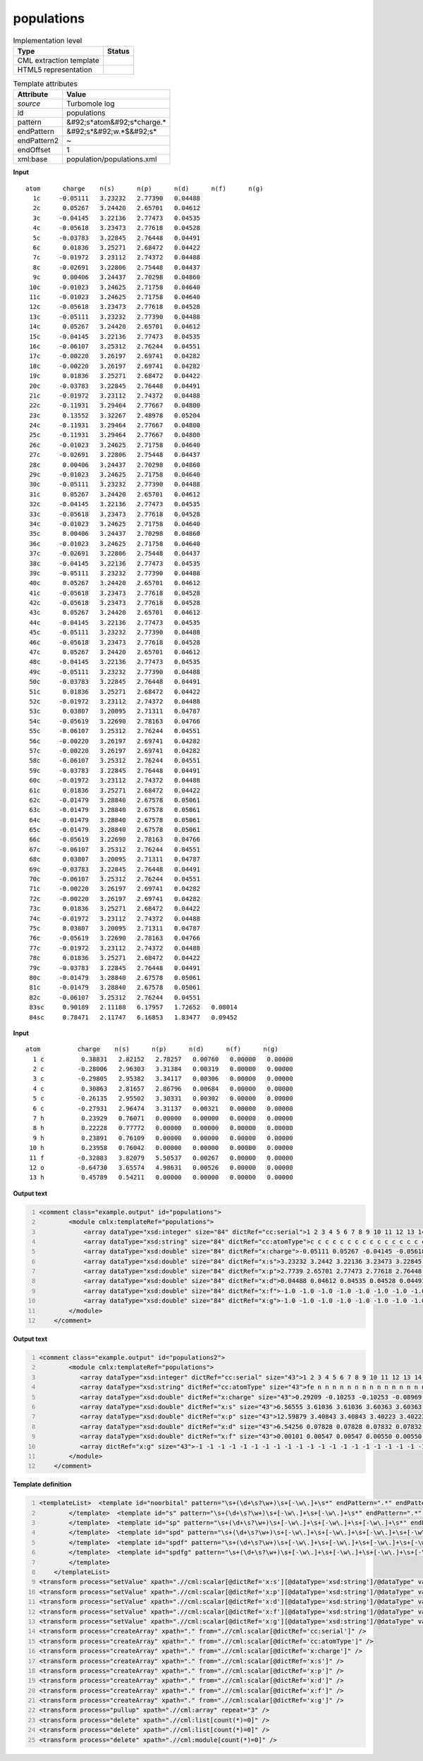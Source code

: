 .. _populations-d3e46777:

populations
===========

.. table:: Implementation level

   +----------------------------------------------------------------------------------------------------------------------------+----------------------------------------------------------------------------------------------------------------------------+
   | Type                                                                                                                       | Status                                                                                                                     |
   +============================================================================================================================+============================================================================================================================+
   | CML extraction template                                                                                                    | |image1|                                                                                                                   |
   +----------------------------------------------------------------------------------------------------------------------------+----------------------------------------------------------------------------------------------------------------------------+
   | HTML5 representation                                                                                                       | |image2|                                                                                                                   |
   +----------------------------------------------------------------------------------------------------------------------------+----------------------------------------------------------------------------------------------------------------------------+

.. table:: Template attributes

   +----------------------------------------------------------------------------------------------------------------------------+----------------------------------------------------------------------------------------------------------------------------+
   | Attribute                                                                                                                  | Value                                                                                                                      |
   +============================================================================================================================+============================================================================================================================+
   | *source*                                                                                                                   | Turbomole log                                                                                                              |
   +----------------------------------------------------------------------------------------------------------------------------+----------------------------------------------------------------------------------------------------------------------------+
   | id                                                                                                                         | populations                                                                                                                |
   +----------------------------------------------------------------------------------------------------------------------------+----------------------------------------------------------------------------------------------------------------------------+
   | pattern                                                                                                                    | &#92;s*atom&#92;s*charge.\*                                                                                                |
   +----------------------------------------------------------------------------------------------------------------------------+----------------------------------------------------------------------------------------------------------------------------+
   | endPattern                                                                                                                 | &#92;s*&#92;w.*$&#92;s\*                                                                                                   |
   +----------------------------------------------------------------------------------------------------------------------------+----------------------------------------------------------------------------------------------------------------------------+
   | endPattern2                                                                                                                | ~                                                                                                                          |
   +----------------------------------------------------------------------------------------------------------------------------+----------------------------------------------------------------------------------------------------------------------------+
   | endOffset                                                                                                                  | 1                                                                                                                          |
   +----------------------------------------------------------------------------------------------------------------------------+----------------------------------------------------------------------------------------------------------------------------+
   | xml:base                                                                                                                   | population/populations.xml                                                                                                 |
   +----------------------------------------------------------------------------------------------------------------------------+----------------------------------------------------------------------------------------------------------------------------+

.. container:: formalpara-title

   **Input**

::

    atom      charge    n(s)      n(p)      n(d)      n(f)      n(g)
      1c     -0.05111   3.23232   2.77390   0.04488
      2c      0.05267   3.24420   2.65701   0.04612
      3c     -0.04145   3.22136   2.77473   0.04535
      4c     -0.05618   3.23473   2.77618   0.04528
      5c     -0.03783   3.22845   2.76448   0.04491
      6c      0.01836   3.25271   2.68472   0.04422
      7c     -0.01972   3.23112   2.74372   0.04488
      8c     -0.02691   3.22806   2.75448   0.04437
      9c      0.00406   3.24437   2.70298   0.04860
     10c     -0.01023   3.24625   2.71758   0.04640
     11c     -0.01023   3.24625   2.71758   0.04640
     12c     -0.05618   3.23473   2.77618   0.04528
     13c     -0.05111   3.23232   2.77390   0.04488
     14c      0.05267   3.24420   2.65701   0.04612
     15c     -0.04145   3.22136   2.77473   0.04535
     16c     -0.06107   3.25312   2.76244   0.04551
     17c     -0.00220   3.26197   2.69741   0.04282
     18c     -0.00220   3.26197   2.69741   0.04282
     19c      0.01836   3.25271   2.68472   0.04422
     20c     -0.03783   3.22845   2.76448   0.04491
     21c     -0.01972   3.23112   2.74372   0.04488
     22c     -0.11931   3.29464   2.77667   0.04800
     23c      0.13552   3.32267   2.48978   0.05204
     24c     -0.11931   3.29464   2.77667   0.04800
     25c     -0.11931   3.29464   2.77667   0.04800
     26c     -0.01023   3.24625   2.71758   0.04640
     27c     -0.02691   3.22806   2.75448   0.04437
     28c      0.00406   3.24437   2.70298   0.04860
     29c     -0.01023   3.24625   2.71758   0.04640
     30c     -0.05111   3.23232   2.77390   0.04488
     31c      0.05267   3.24420   2.65701   0.04612
     32c     -0.04145   3.22136   2.77473   0.04535
     33c     -0.05618   3.23473   2.77618   0.04528
     34c     -0.01023   3.24625   2.71758   0.04640
     35c      0.00406   3.24437   2.70298   0.04860
     36c     -0.01023   3.24625   2.71758   0.04640
     37c     -0.02691   3.22806   2.75448   0.04437
     38c     -0.04145   3.22136   2.77473   0.04535
     39c     -0.05111   3.23232   2.77390   0.04488
     40c      0.05267   3.24420   2.65701   0.04612
     41c     -0.05618   3.23473   2.77618   0.04528
     42c     -0.05618   3.23473   2.77618   0.04528
     43c      0.05267   3.24420   2.65701   0.04612
     44c     -0.04145   3.22136   2.77473   0.04535
     45c     -0.05111   3.23232   2.77390   0.04488
     46c     -0.05618   3.23473   2.77618   0.04528
     47c      0.05267   3.24420   2.65701   0.04612
     48c     -0.04145   3.22136   2.77473   0.04535
     49c     -0.05111   3.23232   2.77390   0.04488
     50c     -0.03783   3.22845   2.76448   0.04491
     51c      0.01836   3.25271   2.68472   0.04422
     52c     -0.01972   3.23112   2.74372   0.04488
     53c      0.03807   3.20095   2.71311   0.04787
     54c     -0.05619   3.22690   2.78163   0.04766
     55c     -0.06107   3.25312   2.76244   0.04551
     56c     -0.00220   3.26197   2.69741   0.04282
     57c     -0.00220   3.26197   2.69741   0.04282
     58c     -0.06107   3.25312   2.76244   0.04551
     59c     -0.03783   3.22845   2.76448   0.04491
     60c     -0.01972   3.23112   2.74372   0.04488
     61c      0.01836   3.25271   2.68472   0.04422
     62c     -0.01479   3.28840   2.67578   0.05061
     63c     -0.01479   3.28840   2.67578   0.05061
     64c     -0.01479   3.28840   2.67578   0.05061
     65c     -0.01479   3.28840   2.67578   0.05061
     66c     -0.05619   3.22690   2.78163   0.04766
     67c     -0.06107   3.25312   2.76244   0.04551
     68c      0.03807   3.20095   2.71311   0.04787
     69c     -0.03783   3.22845   2.76448   0.04491
     70c     -0.06107   3.25312   2.76244   0.04551
     71c     -0.00220   3.26197   2.69741   0.04282
     72c     -0.00220   3.26197   2.69741   0.04282
     73c      0.01836   3.25271   2.68472   0.04422
     74c     -0.01972   3.23112   2.74372   0.04488
     75c      0.03807   3.20095   2.71311   0.04787
     76c     -0.05619   3.22690   2.78163   0.04766
     77c     -0.01972   3.23112   2.74372   0.04488
     78c      0.01836   3.25271   2.68472   0.04422
     79c     -0.03783   3.22845   2.76448   0.04491
     80c     -0.01479   3.28840   2.67578   0.05061
     81c     -0.01479   3.28840   2.67578   0.05061
     82c     -0.06107   3.25312   2.76244   0.04551
     83sc     0.90189   2.11188   6.17957   1.72652   0.08014
     84sc     0.78471   2.11747   6.16853   1.83477   0.09452  
     
       

.. container:: formalpara-title

   **Input**

::

   atom          charge    n(s)      n(p)      n(d)      n(f)      n(g)
     1 c          0.38831   2.82152   2.78257   0.00760   0.00000   0.00000
     2 c         -0.28006   2.96303   3.31384   0.00319   0.00000   0.00000
     3 c         -0.29805   2.95382   3.34117   0.00306   0.00000   0.00000
     4 c          0.30863   2.81657   2.86796   0.00684   0.00000   0.00000
     5 c         -0.26135   2.95502   3.30331   0.00302   0.00000   0.00000
     6 c         -0.27931   2.96474   3.31137   0.00321   0.00000   0.00000
     7 h          0.23929   0.76071   0.00000   0.00000   0.00000   0.00000
     8 h          0.22228   0.77772   0.00000   0.00000   0.00000   0.00000
     9 h          0.23891   0.76109   0.00000   0.00000   0.00000   0.00000
    10 h          0.23958   0.76042   0.00000   0.00000   0.00000   0.00000
    11 f         -0.32883   3.82079   5.50537   0.00267   0.00000   0.00000
    12 o         -0.64730   3.65574   4.98631   0.00526   0.00000   0.00000
    13 h          0.45789   0.54211   0.00000   0.00000   0.00000   0.00000
       
       

.. container:: formalpara-title

   **Output text**

.. code:: xml
   :number-lines:

   <comment class="example.output" id="populations">   
           <module cmlx:templateRef="populations">
               <array dataType="xsd:integer" size="84" dictRef="cc:serial">1 2 3 4 5 6 7 8 9 10 11 12 13 14 15 16 17 18 19 20 21 22 23 24 25 26 27 28 29 30 31 32 33 34 35 36 37 38 39 40 41 42 43 44 45 46 47 48 49 50 51 52 53 54 55 56 57 58 59 60 61 62 63 64 65 66 67 68 69 70 71 72 73 74 75 76 77 78 79 80 81 82 83 84</array>
               <array dataType="xsd:string" size="84" dictRef="cc:atomType">c c c c c c c c c c c c c c c c c c c c c c c c c c c c c c c c c c c c c c c c c c c c c c c c c c c c c c c c c c c c c c c c c c c c c c c c c c c c c c c c c c sc sc</array>
               <array dataType="xsd:double" size="84" dictRef="x:charge">-0.05111 0.05267 -0.04145 -0.05618 -0.03783 0.01836 -0.01972 -0.02691 0.00406 -0.01023 -0.01023 -0.05618 -0.05111 0.05267 -0.04145 -0.06107 -0.0022 -0.0022 0.01836 -0.03783 -0.01972 -0.11931 0.13552 -0.11931 -0.11931 -0.01023 -0.02691 0.00406 -0.01023 -0.05111 0.05267 -0.04145 -0.05618 -0.01023 0.00406 -0.01023 -0.02691 -0.04145 -0.05111 0.05267 -0.05618 -0.05618 0.05267 -0.04145 -0.05111 -0.05618 0.05267 -0.04145 -0.05111 -0.03783 0.01836 -0.01972 0.03807 -0.05619 -0.06107 -0.0022 -0.0022 -0.06107 -0.03783 -0.01972 0.01836 -0.01479 -0.01479 -0.01479 -0.01479 -0.05619 -0.06107 0.03807 -0.03783 -0.06107 -0.0022 -0.0022 0.01836 -0.01972 0.03807 -0.05619 -0.01972 0.01836 -0.03783 -0.01479 -0.01479 -0.06107 0.90189 0.78471</array>
               <array dataType="xsd:double" size="84" dictRef="x:s">3.23232 3.2442 3.22136 3.23473 3.22845 3.25271 3.23112 3.22806 3.24437 3.24625 3.24625 3.23473 3.23232 3.2442 3.22136 3.25312 3.26197 3.26197 3.25271 3.22845 3.23112 3.29464 3.32267 3.29464 3.29464 3.24625 3.22806 3.24437 3.24625 3.23232 3.2442 3.22136 3.23473 3.24625 3.24437 3.24625 3.22806 3.22136 3.23232 3.2442 3.23473 3.23473 3.2442 3.22136 3.23232 3.23473 3.2442 3.22136 3.23232 3.22845 3.25271 3.23112 3.20095 3.2269 3.25312 3.26197 3.26197 3.25312 3.22845 3.23112 3.25271 3.2884 3.2884 3.2884 3.2884 3.2269 3.25312 3.20095 3.22845 3.25312 3.26197 3.26197 3.25271 3.23112 3.20095 3.2269 3.23112 3.25271 3.22845 3.2884 3.2884 3.25312 2.11188 2.11747</array>
               <array dataType="xsd:double" size="84" dictRef="x:p">2.7739 2.65701 2.77473 2.77618 2.76448 2.68472 2.74372 2.75448 2.70298 2.71758 2.71758 2.77618 2.7739 2.65701 2.77473 2.76244 2.69741 2.69741 2.68472 2.76448 2.74372 2.77667 2.48978 2.77667 2.77667 2.71758 2.75448 2.70298 2.71758 2.7739 2.65701 2.77473 2.77618 2.71758 2.70298 2.71758 2.75448 2.77473 2.7739 2.65701 2.77618 2.77618 2.65701 2.77473 2.7739 2.77618 2.65701 2.77473 2.7739 2.76448 2.68472 2.74372 2.71311 2.78163 2.76244 2.69741 2.69741 2.76244 2.76448 2.74372 2.68472 2.67578 2.67578 2.67578 2.67578 2.78163 2.76244 2.71311 2.76448 2.76244 2.69741 2.69741 2.68472 2.74372 2.71311 2.78163 2.74372 2.68472 2.76448 2.67578 2.67578 2.76244 6.17957 6.16853</array>
               <array dataType="xsd:double" size="84" dictRef="x:d">0.04488 0.04612 0.04535 0.04528 0.04491 0.04422 0.04488 0.04437 0.0486 0.0464 0.0464 0.04528 0.04488 0.04612 0.04535 0.04551 0.04282 0.04282 0.04422 0.04491 0.04488 0.048 0.05204 0.048 0.048 0.0464 0.04437 0.0486 0.0464 0.04488 0.04612 0.04535 0.04528 0.0464 0.0486 0.0464 0.04437 0.04535 0.04488 0.04612 0.04528 0.04528 0.04612 0.04535 0.04488 0.04528 0.04612 0.04535 0.04488 0.04491 0.04422 0.04488 0.04787 0.04766 0.04551 0.04282 0.04282 0.04551 0.04491 0.04488 0.04422 0.05061 0.05061 0.05061 0.05061 0.04766 0.04551 0.04787 0.04491 0.04551 0.04282 0.04282 0.04422 0.04488 0.04787 0.04766 0.04488 0.04422 0.04491 0.05061 0.05061 0.04551 1.72652 1.83477</array>
               <array dataType="xsd:double" size="84" dictRef="x:f">-1.0 -1.0 -1.0 -1.0 -1.0 -1.0 -1.0 -1.0 -1.0 -1.0 -1.0 -1.0 -1.0 -1.0 -1.0 -1.0 -1.0 -1.0 -1.0 -1.0 -1.0 -1.0 -1.0 -1.0 -1.0 -1.0 -1.0 -1.0 -1.0 -1.0 -1.0 -1.0 -1.0 -1.0 -1.0 -1.0 -1.0 -1.0 -1.0 -1.0 -1.0 -1.0 -1.0 -1.0 -1.0 -1.0 -1.0 -1.0 -1.0 -1.0 -1.0 -1.0 -1.0 -1.0 -1.0 -1.0 -1.0 -1.0 -1.0 -1.0 -1.0 -1.0 -1.0 -1.0 -1.0 -1.0 -1.0 -1.0 -1.0 -1.0 -1.0 -1.0 -1.0 -1.0 -1.0 -1.0 -1.0 -1.0 -1.0 -1.0 -1.0 -1.0 0.08014 0.09452</array>
               <array dataType="xsd:double" size="84" dictRef="x:g">-1.0 -1.0 -1.0 -1.0 -1.0 -1.0 -1.0 -1.0 -1.0 -1.0 -1.0 -1.0 -1.0 -1.0 -1.0 -1.0 -1.0 -1.0 -1.0 -1.0 -1.0 -1.0 -1.0 -1.0 -1.0 -1.0 -1.0 -1.0 -1.0 -1.0 -1.0 -1.0 -1.0 -1.0 -1.0 -1.0 -1.0 -1.0 -1.0 -1.0 -1.0 -1.0 -1.0 -1.0 -1.0 -1.0 -1.0 -1.0 -1.0 -1.0 -1.0 -1.0 -1.0 -1.0 -1.0 -1.0 -1.0 -1.0 -1.0 -1.0 -1.0 -1.0 -1.0 -1.0 -1.0 -1.0 -1.0 -1.0 -1.0 -1.0 -1.0 -1.0 -1.0 -1.0 -1.0 -1.0 -1.0 -1.0 -1.0 -1.0 -1.0 -1.0 -1.0 -1.0</array> 
           </module>
       </comment>

.. container:: formalpara-title

   **Output text**

.. code:: xml
   :number-lines:

   <comment class="example.output" id="populations2">
           <module cmlx:templateRef="populations">
              <array dataType="xsd:integer" dictRef="cc:serial" size="43">1 2 3 4 5 6 7 8 9 10 11 12 13 14 15 16 17 18 19 20 21 22 23 24 25 26 27 28 29 30 31 32 33 34 35 36 37 38 39 40 41 42 43</array>
              <array dataType="xsd:string" dictRef="cc:atomType" size="43">fe n n n n n n n n n n n n n n n n n n n n n n n n c c c c c c h h h h h h h h h h h h</array>
              <array dataType="xsd:double" dictRef="x:charge" size="43">0.29209 -0.10253 -0.10253 -0.08969 -0.08969 0.03584 0.03584 -0.05936 -0.05936 -0.05027 -0.05027 -0.12596 -0.12596 -0.06467 -0.06467 -0.05369 -0.05369 -0.13139 -0.13139 -0.05562 -0.05562 -0.05202 -0.05202 -0.12955 -0.12955 0.06453 0.06453 0.06052 0.06052 0.05740 0.05740 0.21683 0.21683 0.29732 0.29732 0.21652 0.21652 0.29719 0.29719 0.22385 0.22385 0.29871 0.29871</array>
              <array dataType="xsd:double" dictRef="x:s" size="43">6.56555 3.61036 3.61036 3.60363 3.60363 3.53412 3.53412 3.75597 3.75597 3.39404 3.39404 3.72530 3.72530 3.76035 3.76035 3.39827 3.39827 3.72335 3.72335 3.75380 3.75380 3.39753 3.39753 3.72863 3.72863 3.18400 3.18400 3.18672 3.18672 3.18729 3.18729 0.76036 0.76036 0.66526 0.66526 0.76061 0.76061 0.66538 0.66538 0.75298 0.75298 0.66385 0.66385</array>
              <array dataType="xsd:double" dictRef="x:p" size="43">12.59879 3.40843 3.40843 3.40223 3.40223 3.33958 3.33958 3.19854 3.19854 3.57129 3.57129 3.29380 3.29380 3.19950 3.19950 3.57026 3.57026 3.30131 3.30131 3.19693 3.19693 3.56937 3.56937 3.29371 3.29371 2.60852 2.60852 2.60995 2.60995 2.60963 2.60963 0.02281 0.02281 0.03742 0.03742 0.02287 0.02287 0.03743 0.03743 0.02317 0.02317 0.03744 0.03744</array>
              <array dataType="xsd:double" dictRef="x:d" size="43">6.54256 0.07828 0.07828 0.07832 0.07832 0.08479 0.08479 0.09683 0.09683 0.07849 0.07849 0.09890 0.09890 0.09680 0.09680 0.07871 0.07871 0.09876 0.09876 0.09686 0.09686 0.07867 0.07867 0.09922 0.09922 0.12691 0.12691 0.12672 0.12672 0.12939 0.12939 -1 -1 -1 -1 -1 -1 -1 -1 -1 -1 -1 -1</array>
              <array dataType="xsd:double" dictRef="x:f" size="43">0.00101 0.00547 0.00547 0.00550 0.00550 0.00567 0.00567 0.00801 0.00801 0.00644 0.00644 0.00795 0.00795 0.00802 0.00802 0.00645 0.00645 0.00798 0.00798 0.00803 0.00803 0.00645 0.00645 0.00799 0.00799 0.01605 0.01605 0.01610 0.01610 0.01628 0.01628 -1 -1 -1 -1 -1 -1 -1 -1 -1 -1 -1 -1</array>
              <array dictRef="x:g" size="43">-1 -1 -1 -1 -1 -1 -1 -1 -1 -1 -1 -1 -1 -1 -1 -1 -1 -1 -1 -1 -1 -1 -1 -1 -1 -1 -1 -1 -1 -1 -1 -1 -1 -1 -1 -1 -1 -1 -1 -1 -1 -1 -1</array>
           </module>     
       </comment>

.. container:: formalpara-title

   **Template definition**

.. code:: xml
   :number-lines:

   <templateList>  <template id="noorbital" pattern="\s+(\d+\s?\w+)\s+[-\w\.]+\s*" endPattern=".*" endPattern2="~" endOffset="0" repeat="*">    <record>{I,cc:serial}{A,cc:atomType}{F,x:charge}</record>    <transform process="addChild" dataType="cml:double" xpath="./cml:list/cml:list[position()=last()]" elementName="cml:scalar" position="3" dictRef="x:s" value="-1" />    <transform process="addChild" dataType="double" xpath="./cml:list/cml:list[position()=last()]" elementName="cml:scalar" position="4" dictRef="x:p" value="-1" />    <transform process="addChild" dataType="double" xpath="./cml:list/cml:list[position()=last()]" elementName="cml:scalar" position="5" dictRef="x:d" value="-1" />    <transform process="addChild" dataType="double" xpath="./cml:list/cml:list[position()=last()]" elementName="cml:scalar" position="6" dictRef="x:f" value="-1" />    <transform process="addChild" dataType="double" xpath="./cml:list/cml:list[position()=last()]" elementName="cml:scalar" position="7" dictRef="x:g" value="-1" />                                            
           </template>  <template id="s" pattern="\s+(\d+\s?\w+)\s+[-\w\.]+\s+[-\w\.]+\s*" endPattern=".*" endPattern2="~" endOffset="0" repeat="*">    <record id="s">{I,cc:serial}{A,cc:atomType}{F,x:charge}{F,x:s}</record>    <transform process="addChild" dataType="double" xpath="./cml:list/cml:list[position()=last()]" elementName="cml:scalar" position="4" dictRef="x:p" value="-1" />    <transform process="addChild" dataType="double" xpath="./cml:list/cml:list[position()=last()]" elementName="cml:scalar" position="5" dictRef="x:d" value="-1" />    <transform process="addChild" dataType="double" xpath="./cml:list/cml:list[position()=last()]" elementName="cml:scalar" position="6" dictRef="x:f" value="-1" />    <transform process="addChild" dataType="double" xpath="./cml:list/cml:list[position()=last()]" elementName="cml:scalar" position="7" dictRef="x:g" value="-1" />                                                                    
           </template>  <template id="sp" pattern="\s+(\d+\s?\w+)\s+[-\w\.]+\s+[-\w\.]+\s+[-\w\.]+\s*" endPattern=".*" endPattern2="~" endOffset="0" repeat="*">    <record id="sp">{I,cc:serial}{A,cc:atomType}{F,x:charge}{F,x:s}{F,x:p}</record>    <transform process="addChild" dataType="double" xpath="./cml:list/cml:list[position()=last()]" elementName="cml:scalar" position="5" dictRef="x:d" value="-1" />    <transform process="addChild" dataType="double" xpath="./cml:list/cml:list[position()=last()]" elementName="cml:scalar" position="6" dictRef="x:f" value="-1" />    <transform process="addChild" dataType="double" xpath="./cml:list/cml:list[position()=last()]" elementName="cml:scalar" position="7" dictRef="x:g" value="-1" />                              
           </template>  <template id="spd" pattern="\s+(\d+\s?\w+)\s+[-\w\.]+\s+[-\w\.]+\s+[-\w\.]+\s+[-\w\.]+\s*" endPattern=".*" endPattern2="~" endOffset="0" repeat="*">    <record id="spd">{I,cc:serial}{A,cc:atomType}{F,x:charge}{F,x:s}{F,x:p}{F,x:d}</record>    <transform process="addChild" dataType="double" xpath="./cml:list/cml:list[position()=last()]" elementName="cml:scalar" position="6" dictRef="x:f" value="-1" />    <transform process="addChild" dataType="double" xpath="./cml:list/cml:list[position()=last()]" elementName="cml:scalar" position="7" dictRef="x:g" value="-1" />
           </template>  <template id="spdf" pattern="\s+(\d+\s?\w+)\s+[-\w\.]+\s+[-\w\.]+\s+[-\w\.]+\s+[-\w\.]+\s+[-\w\.]+\s*" endPattern=".*" endPattern2="~" endOffset="0" repeat="*">    <record id="spdf">{I,cc:serial}{A,cc:atomType}{F,x:charge}{F,x:s}{F,x:p}{F,x:d}{F,x:f}</record>    <transform process="addChild" xpath="./cml:list/cml:list[position()=last()]" elementName="cml:scalar" position="7" dictRef="x:g" value="-1" dataType="xsd:double" />                              
           </template>  <template id="spdfg" pattern="\s+(\d+\s?\w+)\s+[-\w\.]+\s+[-\w\.]+\s+[-\w\.]+\s+[-\w\.]+\s+[-\w\.]+\s+[-\w\.]+\s*" endPattern=".*" endPattern2="~" endOffset="0" repeat="*">    <record id="spdfg">{I,cc:serial}{A,cc:atomType}{F,x:charge}{F,x:s}{F,x:p}{F,x:d}{F,x:f}{F,x:g}</record>                
           </template>
       </templateList>
   <transform process="setValue" xpath=".//cml:scalar[@dictRef='x:s'][@dataType='xsd:string']/@dataType" value="xsd:double" />
   <transform process="setValue" xpath=".//cml:scalar[@dictRef='x:p'][@dataType='xsd:string']/@dataType" value="xsd:double" />
   <transform process="setValue" xpath=".//cml:scalar[@dictRef='x:d'][@dataType='xsd:string']/@dataType" value="xsd:double" />
   <transform process="setValue" xpath=".//cml:scalar[@dictRef='x:f'][@dataType='xsd:string']/@dataType" value="xsd:double" />
   <transform process="setValue" xpath=".//cml:scalar[@dictRef='x:g'][@dataType='xsd:string']/@dataType" value="xsd:double" />
   <transform process="createArray" xpath="." from=".//cml:scalar[@dictRef='cc:serial']" />
   <transform process="createArray" xpath="." from=".//cml:scalar[@dictRef='cc:atomType']" />
   <transform process="createArray" xpath="." from=".//cml:scalar[@dictRef='x:charge']" />
   <transform process="createArray" xpath="." from=".//cml:scalar[@dictRef='x:s']" />
   <transform process="createArray" xpath="." from=".//cml:scalar[@dictRef='x:p']" />
   <transform process="createArray" xpath="." from=".//cml:scalar[@dictRef='x:d']" />
   <transform process="createArray" xpath="." from=".//cml:scalar[@dictRef='x:f']" />
   <transform process="createArray" xpath="." from=".//cml:scalar[@dictRef='x:g']" />
   <transform process="pullup" xpath=".//cml:array" repeat="3" />
   <transform process="delete" xpath=".//cml:list[count(*)=0]" />
   <transform process="delete" xpath=".//cml:list[count(*)=0]" />
   <transform process="delete" xpath=".//cml:module[count(*)=0]" />

.. |image1| image:: ../../imgs/Total.png
.. |image2| image:: ../../imgs/None.png
